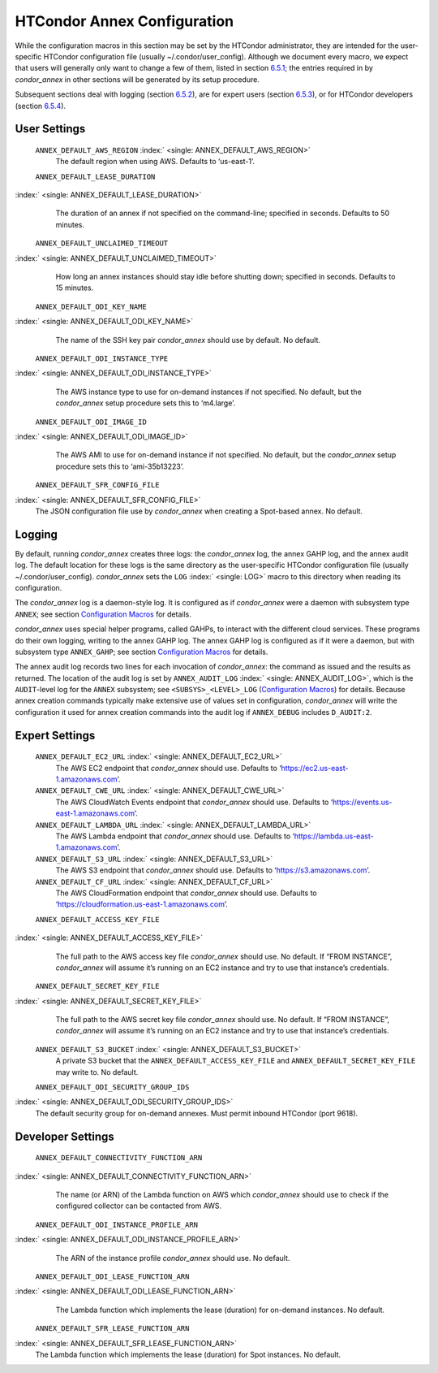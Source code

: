       

HTCondor Annex Configuration
============================

While the configuration macros in this section may be set by the
HTCondor administrator, they are intended for the user-specific HTCondor
configuration file (usually ~/.condor/user\_config). Although we
document every macro, we expect that users will generally only want to
change a few of them, listed in section `6.5.1 <#x67-5430006.5.1>`__;
the entries required in by *condor\_annex* in other sections will be
generated by its setup procedure.

Subsequent sections deal with logging (section
`6.5.2 <#x67-5440006.5.2>`__), are for expert users (section
`6.5.3 <#x67-5450006.5.3>`__), or for HTCondor developers (section
`6.5.4 <#x67-5460006.5.4>`__).

User Settings
-------------

 ``ANNEX_DEFAULT_AWS_REGION`` :index:` <single: ANNEX_DEFAULT_AWS_REGION>`
    The default region when using AWS. Defaults to ‘us-east-1’.
 ``ANNEX_DEFAULT_LEASE_DURATION``
:index:` <single: ANNEX_DEFAULT_LEASE_DURATION>`
    The duration of an annex if not specified on the command-line;
    specified in seconds. Defaults to 50 minutes.
 ``ANNEX_DEFAULT_UNCLAIMED_TIMEOUT``
:index:` <single: ANNEX_DEFAULT_UNCLAIMED_TIMEOUT>`
    How long an annex instances should stay idle before shutting down;
    specified in seconds. Defaults to 15 minutes.
 ``ANNEX_DEFAULT_ODI_KEY_NAME``
:index:` <single: ANNEX_DEFAULT_ODI_KEY_NAME>`
    The name of the SSH key pair *condor\_annex* should use by default.
    No default.
 ``ANNEX_DEFAULT_ODI_INSTANCE_TYPE``
:index:` <single: ANNEX_DEFAULT_ODI_INSTANCE_TYPE>`
    The AWS instance type to use for on-demand instances if not
    specified. No default, but the *condor\_annex* setup procedure sets
    this to ‘m4.large’.
 ``ANNEX_DEFAULT_ODI_IMAGE_ID``
:index:` <single: ANNEX_DEFAULT_ODI_IMAGE_ID>`
    The AWS AMI to use for on-demand instance if not specified. No
    default, but the *condor\_annex* setup procedure sets this to
    ‘ami-35b13223’.
 ``ANNEX_DEFAULT_SFR_CONFIG_FILE``
:index:` <single: ANNEX_DEFAULT_SFR_CONFIG_FILE>`
    The JSON configuration file use by *condor\_annex* when creating a
    Spot-based annex. No default.

Logging
-------

By default, running *condor\_annex* creates three logs: the
*condor\_annex* log, the annex GAHP log, and the annex audit log. The
default location for these logs is the same directory as the
user-specific HTCondor configuration file (usually
~/.condor/user\_config). *condor\_annex* sets the ``LOG``
:index:` <single: LOG>` macro to this directory when reading its
configuration.

The *condor\_annex* log is a daemon-style log. It is configured as if
*condor\_annex* were a daemon with subsystem type ``ANNEX``; see section
`Configuration Macros <../admin-manual/configuration-macros.html>`__ for
details.

*condor\_annex* uses special helper programs, called GAHPs, to interact
with the different cloud services. These programs do their own logging,
writing to the annex GAHP log. The annex GAHP log is configured as if it
were a daemon, but with subsystem type ``ANNEX_GAHP``; see section
`Configuration Macros <../admin-manual/configuration-macros.html>`__ for
details.

The annex audit log records two lines for each invocation of
*condor\_annex*: the command as issued and the results as returned. The
location of the audit log is set by ``ANNEX_AUDIT_LOG``
:index:` <single: ANNEX_AUDIT_LOG>`, which is the ``AUDIT``-level log for the
``ANNEX`` subsystem; see ``<SUBSYS>_<LEVEL>_LOG`` (`Configuration
Macros <../admin-manual/configuration-macros.html>`__) for details.
Because annex creation commands typically make extensive use of values
set in configuration, *condor\_annex* will write the configuration it
used for annex creation commands into the audit log if ``ANNEX_DEBUG``
includes ``D_AUDIT:2``.

Expert Settings
---------------

 ``ANNEX_DEFAULT_EC2_URL`` :index:` <single: ANNEX_DEFAULT_EC2_URL>`
    The AWS EC2 endpoint that *condor\_annex* should use. Defaults to
    ‘https://ec2.us-east-1.amazonaws.com’.
 ``ANNEX_DEFAULT_CWE_URL`` :index:` <single: ANNEX_DEFAULT_CWE_URL>`
    The AWS CloudWatch Events endpoint that *condor\_annex* should use.
    Defaults to ‘https://events.us-east-1.amazonaws.com’.
 ``ANNEX_DEFAULT_LAMBDA_URL`` :index:` <single: ANNEX_DEFAULT_LAMBDA_URL>`
    The AWS Lambda endpoint that *condor\_annex* should use. Defaults to
    ‘https://lambda.us-east-1.amazonaws.com’.
 ``ANNEX_DEFAULT_S3_URL`` :index:` <single: ANNEX_DEFAULT_S3_URL>`
    The AWS S3 endpoint that *condor\_annex* should use. Defaults to
    ‘https://s3.amazonaws.com’.
 ``ANNEX_DEFAULT_CF_URL`` :index:` <single: ANNEX_DEFAULT_CF_URL>`
    The AWS CloudFormation endpoint that *condor\_annex* should use.
    Defaults to ‘https://cloudformation.us-east-1.amazonaws.com’.
 ``ANNEX_DEFAULT_ACCESS_KEY_FILE``
:index:` <single: ANNEX_DEFAULT_ACCESS_KEY_FILE>`
    The full path to the AWS access key file *condor\_annex* should use.
    No default. If “FROM INSTANCE”, *condor\_annex* will assume it’s
    running on an EC2 instance and try to use that instance’s
    credentials.
 ``ANNEX_DEFAULT_SECRET_KEY_FILE``
:index:` <single: ANNEX_DEFAULT_SECRET_KEY_FILE>`
    The full path to the AWS secret key file *condor\_annex* should use.
    No default. If “FROM INSTANCE”, *condor\_annex* will assume it’s
    running on an EC2 instance and try to use that instance’s
    credentials.
 ``ANNEX_DEFAULT_S3_BUCKET`` :index:` <single: ANNEX_DEFAULT_S3_BUCKET>`
    A private S3 bucket that the ``ANNEX_DEFAULT_ACCESS_KEY_FILE`` and
    ``ANNEX_DEFAULT_SECRET_KEY_FILE`` may write to. No default.
 ``ANNEX_DEFAULT_ODI_SECURITY_GROUP_IDS``
:index:` <single: ANNEX_DEFAULT_ODI_SECURITY_GROUP_IDS>`
    The default security group for on-demand annexes. Must permit
    inbound HTCondor (port 9618).

Developer Settings
------------------

 ``ANNEX_DEFAULT_CONNECTIVITY_FUNCTION_ARN``
:index:` <single: ANNEX_DEFAULT_CONNECTIVITY_FUNCTION_ARN>`
    The name (or ARN) of the Lambda function on AWS which
    *condor\_annex* should use to check if the configured collector can
    be contacted from AWS.
 ``ANNEX_DEFAULT_ODI_INSTANCE_PROFILE_ARN``
:index:` <single: ANNEX_DEFAULT_ODI_INSTANCE_PROFILE_ARN>`
    The ARN of the instance profile *condor\_annex* should use. No
    default.
 ``ANNEX_DEFAULT_ODI_LEASE_FUNCTION_ARN``
:index:` <single: ANNEX_DEFAULT_ODI_LEASE_FUNCTION_ARN>`
    The Lambda function which implements the lease (duration) for
    on-demand instances. No default.
 ``ANNEX_DEFAULT_SFR_LEASE_FUNCTION_ARN``
:index:` <single: ANNEX_DEFAULT_SFR_LEASE_FUNCTION_ARN>`
    The Lambda function which implements the lease (duration) for Spot
    instances. No default.

      

